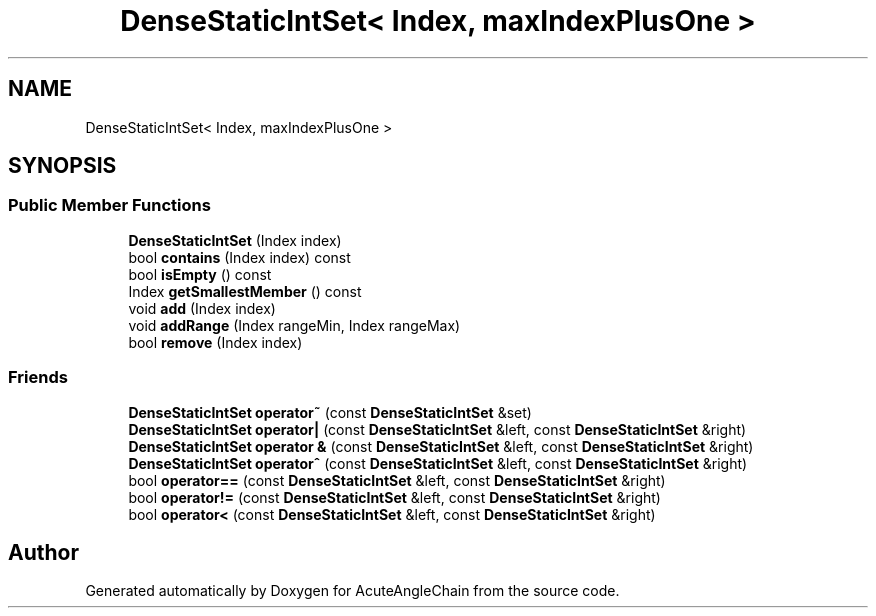 .TH "DenseStaticIntSet< Index, maxIndexPlusOne >" 3 "Sun Jun 3 2018" "AcuteAngleChain" \" -*- nroff -*-
.ad l
.nh
.SH NAME
DenseStaticIntSet< Index, maxIndexPlusOne >
.SH SYNOPSIS
.br
.PP
.SS "Public Member Functions"

.in +1c
.ti -1c
.RI "\fBDenseStaticIntSet\fP (Index index)"
.br
.ti -1c
.RI "bool \fBcontains\fP (Index index) const"
.br
.ti -1c
.RI "bool \fBisEmpty\fP () const"
.br
.ti -1c
.RI "Index \fBgetSmallestMember\fP () const"
.br
.ti -1c
.RI "void \fBadd\fP (Index index)"
.br
.ti -1c
.RI "void \fBaddRange\fP (Index rangeMin, Index rangeMax)"
.br
.ti -1c
.RI "bool \fBremove\fP (Index index)"
.br
.in -1c
.SS "Friends"

.in +1c
.ti -1c
.RI "\fBDenseStaticIntSet\fP \fBoperator~\fP (const \fBDenseStaticIntSet\fP &set)"
.br
.ti -1c
.RI "\fBDenseStaticIntSet\fP \fBoperator|\fP (const \fBDenseStaticIntSet\fP &left, const \fBDenseStaticIntSet\fP &right)"
.br
.ti -1c
.RI "\fBDenseStaticIntSet\fP \fBoperator &\fP (const \fBDenseStaticIntSet\fP &left, const \fBDenseStaticIntSet\fP &right)"
.br
.ti -1c
.RI "\fBDenseStaticIntSet\fP \fBoperator^\fP (const \fBDenseStaticIntSet\fP &left, const \fBDenseStaticIntSet\fP &right)"
.br
.ti -1c
.RI "bool \fBoperator==\fP (const \fBDenseStaticIntSet\fP &left, const \fBDenseStaticIntSet\fP &right)"
.br
.ti -1c
.RI "bool \fBoperator!=\fP (const \fBDenseStaticIntSet\fP &left, const \fBDenseStaticIntSet\fP &right)"
.br
.ti -1c
.RI "bool \fBoperator<\fP (const \fBDenseStaticIntSet\fP &left, const \fBDenseStaticIntSet\fP &right)"
.br
.in -1c

.SH "Author"
.PP 
Generated automatically by Doxygen for AcuteAngleChain from the source code\&.
